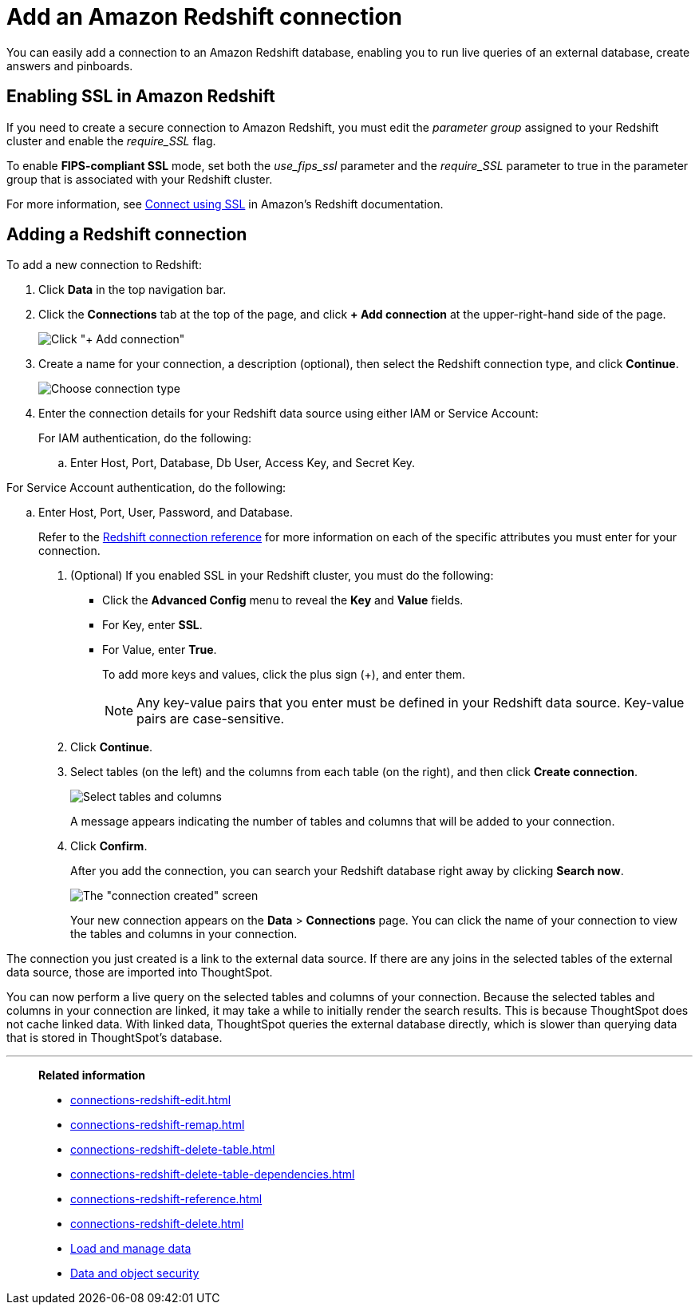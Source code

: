 = Add an Amazon Redshift connection
:last_updated: 09/08/2021
:experimental:
:linkattrs:

You can easily add a connection to an Amazon Redshift database, enabling you to run live queries of an external database, create answers and pinboards.

== Enabling SSL in Amazon Redshift

If you need to create a secure connection to Amazon Redshift, you must edit the _parameter group_ assigned to your Redshift cluster and enable the _require_SSL_ flag.

To enable *FIPS-compliant SSL* mode, set both the _use_fips_ssl_ parameter and the _require_SSL_ parameter to true in the parameter group that is associated with your Redshift cluster.

For more information, see https://docs.aws.amazon.com/redshift/latest/mgmt/connecting-ssl-support.html[Connect using SSL^] in Amazon’s Redshift documentation.

== Adding a Redshift connection

To add a new connection to Redshift:

. Click *Data* in the top navigation bar.
. Click the *Connections* tab at the top of the page, and click *+ Add connection* at the upper-right-hand side of the page.
+
image:redshift-addconnection.png[Click "+ Add connection"]
// [](new-connection.png "New db connect")

. Create a name for your connection, a description (optional), then select the Redshift connection type, and click *Continue*.
+
image:redshift-choosetype.png[Choose connection type]
// [](select-new-connection.png "Select a new connection type")

. Enter the connection details for your Redshift data source using either IAM or Service Account:
+
For IAM authentication, do the following:

.. Enter Host, Port, Database, Db User, Access Key, and Secret Key.
// +
// image:connection-redshift-specify-details-iam.png[Enter connection details]

For Service Account authentication, do the following:

.. Enter Host, Port, User, Password, and Database.
// +
// image:connection-redshift-specify-details-service-account.png[Enter connection details]
// [](new-connection-creds.png "Select a connection type")
+
Refer to the xref:connections-redshift-reference.adoc[Redshift connection reference] for more information on each of the specific attributes you must enter for your connection.

. (Optional) If you enabled SSL in your Redshift cluster, you must do the following:
 ** Click the *Advanced Config* menu to reveal the *Key* and *Value* fields.
 ** For Key, enter *SSL*.
 ** For Value, enter *True*.
+
To add more keys and values, click the plus sign (+), and enter them.
+
NOTE: Any key-value pairs that you enter must be defined in your Redshift data source.
Key-value pairs are case-sensitive.

. Click *Continue*.
. Select tables (on the left) and the columns from each table (on the right), and then click *Create connection*.
+
image::snowflake-selecttables.png[Select tables and columns]
+
A message appears indicating the number of tables and columns that will be added to your connection.

. Click *Confirm*.
+
After you add the connection, you can search your Redshift database right away by clicking *Search now*.
+
image::redshift-connectioncreated.png[The "connection created" screen]
+
Your new connection appears on the *Data* > *Connections* page.
You can click the name of your connection to view the tables and columns in your connection.

The connection you just created is a link to the external data source.
If there are any joins in the selected tables of the external data source, those are imported into ThoughtSpot.

You can now perform a live query on the selected tables and columns of your connection.
Because the selected tables and columns in your connection are linked, it may take a while to initially render the search results.
This is because ThoughtSpot does not cache linked data.
With linked data, ThoughtSpot queries the external database directly, which is slower than querying data that is stored in ThoughtSpot's database.

'''
> **Related information**
>
> * xref:connections-redshift-edit.adoc[]
> * xref:connections-redshift-remap.adoc[]
> * xref:connections-redshift-delete-table.adoc[]
> * xref:connections-redshift-delete-table-dependencies.adoc[]
> * xref:connections-redshift-reference.adoc[]
> * xref:connections-redshift-delete.adoc[]
> * xref:data-load.adoc[Load and manage data]
> * xref:security.adoc[Data and object security]
